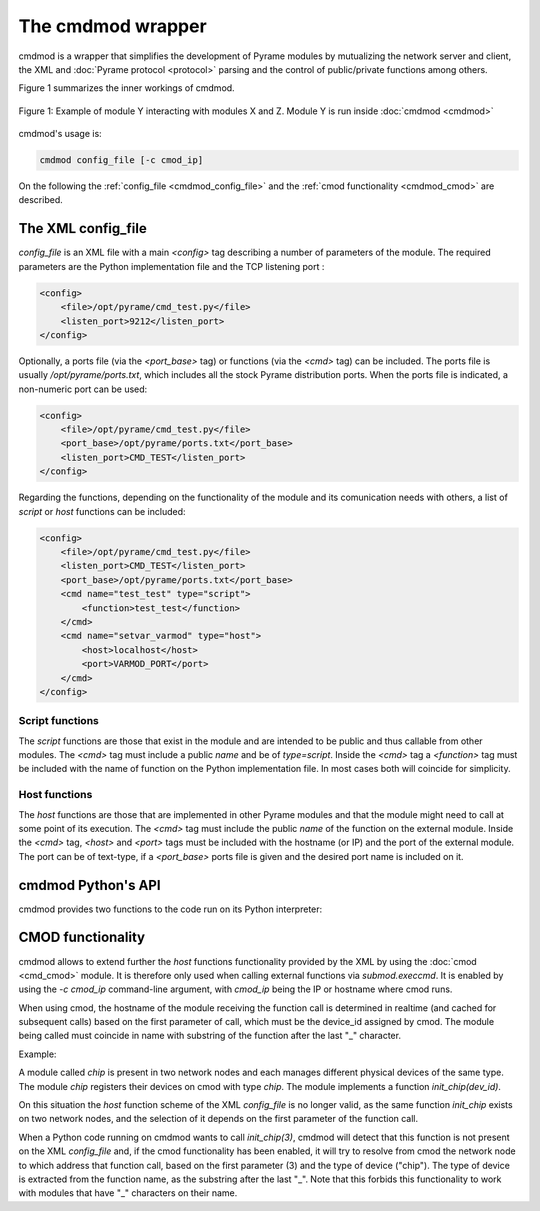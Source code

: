 ==================
The cmdmod wrapper
==================

cmdmod is a wrapper that simplifies the development of Pyrame modules by mutualizing the network server and client, the XML and :doc:`Pyrame protocol <protocol>` parsing and the control of public/private functions among others.

Figure 1 summarizes the inner workings of cmdmod.


.. figure:: cmdmod.doc.png
    :align: center
    :scale: 35%

    Figure 1: Example of module Y interacting with modules X and Z. Module Y is run inside :doc:`cmdmod <cmdmod>`

      
cmdmod's usage is:

.. code-block:: bash

    cmdmod config_file [-c cmod_ip]

On the following the :ref:`config_file <cmdmod_config_file>` and the :ref:`cmod functionality <cmdmod_cmod>` are described.

.. _cmdmod_config_file:

The XML config_file
===================

*config_file* is an XML file with a main `<config>` tag describing a number of parameters of the module. The required parameters are the Python implementation file and the TCP listening port :

.. code-block:: xml

    <config>
        <file>/opt/pyrame/cmd_test.py</file>
        <listen_port>9212</listen_port>
    </config>

Optionally, a ports file (via the *<port_base>* tag) or functions (via the *<cmd>* tag) can be included. The ports file is usually */opt/pyrame/ports.txt*, which includes all the stock Pyrame distribution ports. When the ports file is indicated, a non-numeric port can be used:

.. code-block:: xml

    <config>
        <file>/opt/pyrame/cmd_test.py</file>
        <port_base>/opt/pyrame/ports.txt</port_base>
        <listen_port>CMD_TEST</listen_port>
    </config>

Regarding the functions, depending on the functionality of the module and its comunication needs with others, a list of *script* or *host* functions can be included:

.. code-block:: xml

    <config>
        <file>/opt/pyrame/cmd_test.py</file>
        <listen_port>CMD_TEST</listen_port>
        <port_base>/opt/pyrame/ports.txt</port_base>
        <cmd name="test_test" type="script">
            <function>test_test</function>
        </cmd>
        <cmd name="setvar_varmod" type="host">
            <host>localhost</host>
            <port>VARMOD_PORT</port>
        </cmd>
    </config>

Script functions
----------------

The *script* functions are those that exist in the module and are intended to be public and thus callable from other modules. The *<cmd>* tag must include a public *name* and be of *type=script*. Inside the *<cmd>* tag a *<function>* tag must be included with the name of function on the Python implementation file. In most cases both will coincide for simplicity.

Host functions
--------------

The *host* functions are those that are implemented in other Pyrame modules and that the module might need to call at some point of its execution. The *<cmd>* tag must include the public *name* of the function on the external module. Inside the *<cmd>* tag, *<host>* and *<port>* tags must be included with the hostname (or IP) and the port of the external module. The port can be of text-type, if a *<port_base>* ports file is given and the desired port name is included on it.


cmdmod Python's API
===================

cmdmod provides two functions to the code run on its Python interpreter:

.. function:: submod.execcmd(function[,parameter1[,...]])

    It allows the code to call an external Pyrame function on another module. The first parameter is the function name and the rest is the optional list of parameters.

    Once the Pyrame command has been sent to the external module, the function waits for a response indefinetely. The response can be of any size within the system's memory constrains.
      
    The return value is None in case of error, or a tuple of retcode and return string in case of success.

.. function::  submod.setres(retcode,res)

    It allows to set the Pyrame return values of the function. The first argument is the return code, and the second the return string (see :doc:`protocol`). The return string will always be inside a :code:`<![CDATA[]]>` block.

    The return value is None in case of error or 1 in case in success.

    Note that this function only sets the result in cmdmod. Multiple calls to it will override the return values. The return will only be sent through the network when the Python function ends. For this reason, *submod.setres* is most usually followed by a *return* statement.


.. _cmdmod_cmod:

CMOD functionality
==================

cmdmod allows to extend further the *host* functions functionality provided by the XML by using the :doc:`cmod <cmd_cmod>` module. It is therefore only used when calling external functions via *submod.execcmd*. It is enabled by using the *-c cmod_ip* command-line argument, with *cmod_ip* being the IP or hostname where cmod runs.

When using cmod, the hostname of the module receiving the function call is determined in realtime (and cached for subsequent calls) based on the first parameter of call, which must be the device_id assigned by cmod. The module being called must coincide in name with substring of the function after the last "_" character.

Example:

A module called *chip* is present in two network nodes and each manages different physical devices of the same type. The module *chip* registers their devices on cmod with type *chip*. The module implements a function *init_chip(dev_id)*.

On this situation the *host* function scheme of the XML *config_file* is no longer valid, as the same function *init_chip* exists on two network nodes, and the selection of it depends on the first parameter of the function call.

When a Python code running on cmdmod wants to call *init_chip(3)*, cmdmod will detect that this function is not present on the XML *config_file* and, if the cmod functionality has been enabled, it will try to resolve from cmod the network node to which address that function call, based on the first parameter (3) and the type of device ("chip"). The type of device is extracted from the function name, as the substring after the last "_". Note that this forbids this functionality to work with modules that have "_" characters on their name.

